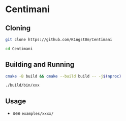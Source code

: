 * Centimani
** Cloning

#+BEGIN_SRC bash
git clone https://github.com/K1ngst0m/Centimani

cd Centimani
#+END_SRC

** Building and Running

#+BEGIN_SRC bash
cmake -B build && cmake --build build -- -j$(nproc)

./build/bin/xxx
#+END_SRC

** Usage

- see ~examples/xxxx/~
